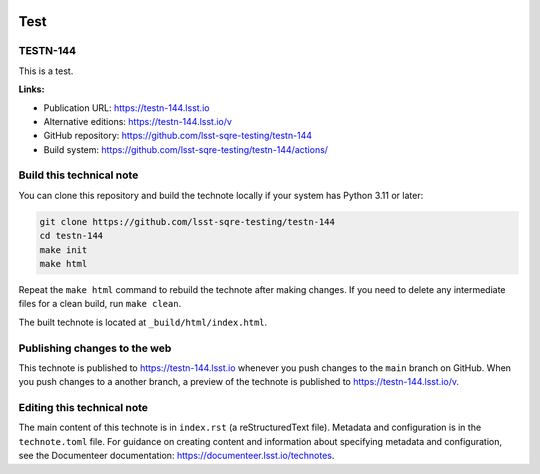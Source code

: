 .. image:: https://img.shields.io/badge/testn--144-lsst.io-brightgreen.svg
   :target: https://testn-144.lsst.io
.. image:: https://github.com/lsst-sqre-testing/testn-144/workflows/CI/badge.svg
   :target: https://github.com/lsst-sqre-testing/testn-144/actions/

####
Test
####

TESTN-144
=========

This is a test.

**Links:**

- Publication URL: https://testn-144.lsst.io
- Alternative editions: https://testn-144.lsst.io/v
- GitHub repository: https://github.com/lsst-sqre-testing/testn-144
- Build system: https://github.com/lsst-sqre-testing/testn-144/actions/


Build this technical note
=========================

You can clone this repository and build the technote locally if your system has Python 3.11 or later:

.. code-block:: bash

   git clone https://github.com/lsst-sqre-testing/testn-144
   cd testn-144
   make init
   make html

Repeat the ``make html`` command to rebuild the technote after making changes.
If you need to delete any intermediate files for a clean build, run ``make clean``.

The built technote is located at ``_build/html/index.html``.

Publishing changes to the web
=============================

This technote is published to https://testn-144.lsst.io whenever you push changes to the ``main`` branch on GitHub.
When you push changes to a another branch, a preview of the technote is published to https://testn-144.lsst.io/v.

Editing this technical note
===========================

The main content of this technote is in ``index.rst`` (a reStructuredText file).
Metadata and configuration is in the ``technote.toml`` file.
For guidance on creating content and information about specifying metadata and configuration, see the Documenteer documentation: https://documenteer.lsst.io/technotes.
